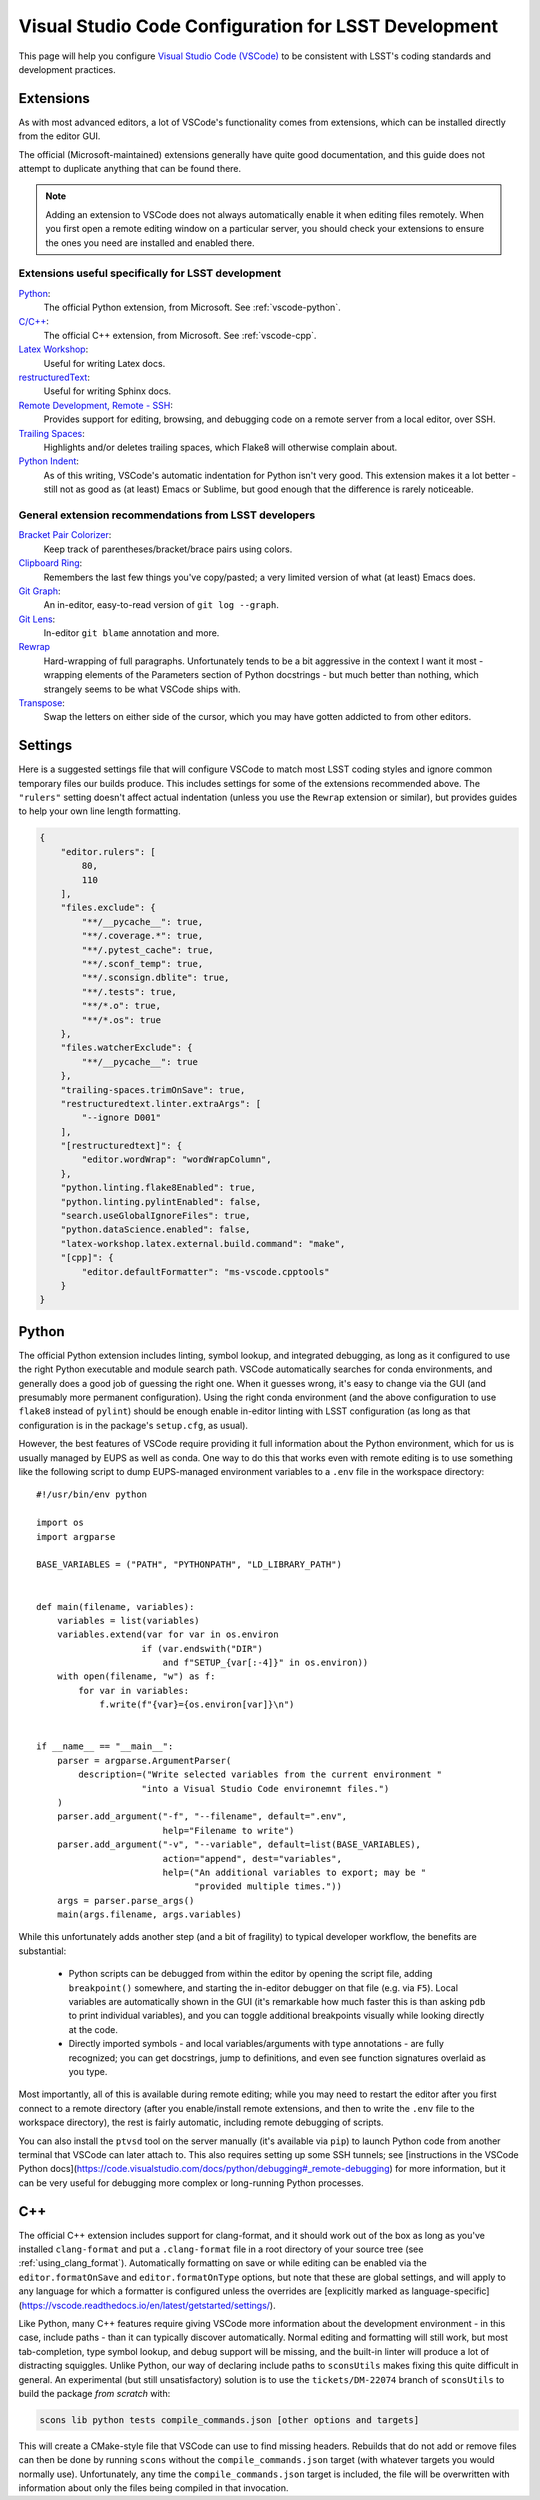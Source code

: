 #####################################################
Visual Studio Code Configuration for LSST Development
#####################################################

This page will help you configure `Visual Studio Code (VSCode) <https://code.visualstudio.com/>`_ to be consistent with LSST's coding standards and development practices.

.. _vscode_extensions:

Extensions
==========

As with most advanced editors, a lot of VSCode's functionality comes from extensions, which can be installed directly from the editor GUI.

The official (Microsoft-maintained) extensions generally have quite good documentation, and this guide does not attempt to duplicate anything that can be found there.

.. note::
    Adding an extension to VSCode does not always automatically enable it when editing files remotely.
    When you first open a remote editing window on a particular server, you should check your extensions to ensure the ones you need are installed and enabled there.


Extensions useful specifically for LSST development
---------------------------------------------------

`Python <https://code.visualstudio.com/docs/languages/python>`_:
    The official Python extension, from Microsoft.  See :ref:`vscode-python`.

`C/C++ <https://code.visualstudio.com/docs/languages/cpp>`_:
    The official C++ extension, from Microsoft.  See :ref:`vscode-cpp`.

`Latex Workshop <https://marketplace.visualstudio.com/items?itemName=James-Yu.latex-workshop)>`_:
    Useful for writing Latex docs.

`restructuredText <https://docs.restructuredtext.net/>`_:
    Useful for writing Sphinx docs.

`Remote Development, Remote - SSH <https://code.visualstudio.com/docs/remote/ssh>`_:
    Provides support for editing, browsing, and debugging code on a remote server from a local editor, over SSH.

`Trailing Spaces <https://marketplace.visualstudio.com/items?itemName=shardulm94.trailing-spaces>`_:
    Highlights and/or deletes trailing spaces, which Flake8 will otherwise complain about.

`Python Indent <https://marketplace.visualstudio.com/items?itemName=KevinRose.vsc-python-indent>`_:
    As of this writing, VSCode's automatic indentation for Python isn't very good.
    This extension makes it a lot better - still not as good as (at least) Emacs or Sublime, but good enough that the difference is rarely noticeable.


General extension recommendations from LSST developers
------------------------------------------------------

`Bracket Pair Colorizer <https://marketplace.visualstudio.com/items?itemName=CoenraadS.bracket-pair-colorizer>`_:
    Keep track of parentheses/bracket/brace pairs using colors.

`Clipboard Ring <https://marketplace.visualstudio.com/items?itemName=SirTobi.code-clip-ring>`_:
    Remembers the last few things you've copy/pasted; a very limited version of what (at least) Emacs does.

`Git Graph <https://marketplace.visualstudio.com/items?itemName=mhutchie.git-graph>`_:
    An in-editor, easy-to-read version of ``git log --graph``.

`Git Lens <https://marketplace.visualstudio.com/items?itemName=eamodio.gitlens>`_:
    In-editor ``git blame`` annotation and more.

`Rewrap <https://marketplace.visualstudio.com/items?itemName=stkb.rewrap>`_
    Hard-wrapping of full paragraphs.  Unfortunately tends to be a bit aggressive in the context I want it most - wrapping elements of the Parameters section of Python docstrings - but much better than nothing, which strangely seems to be what VSCode ships with.

`Transpose <https://marketplace.visualstudio.com/items?itemName=v4run.transpose>`_:
    Swap the letters on either side of the cursor, which you may have gotten addicted to from other editors.


.. _vscode_settings:

Settings
========

Here is a suggested settings file that will configure VSCode to match most LSST coding styles and ignore common temporary files our builds produce.
This includes settings for some of the extensions recommended above.
The ``"rulers"`` setting doesn't affect actual indentation (unless you use the ``Rewrap`` extension or similar), but provides guides to help your own line length formatting.

.. code-block:: json

    {
        "editor.rulers": [
            80,
            110
        ],
        "files.exclude": {
            "**/__pycache__": true,
            "**/.coverage.*": true,
            "**/.pytest_cache": true,
            "**/.sconf_temp": true,
            "**/.sconsign.dblite": true,
            "**/.tests": true,
            "**/*.o": true,
            "**/*.os": true
        },
        "files.watcherExclude": {
            "**/__pycache__": true
        },
        "trailing-spaces.trimOnSave": true,
        "restructuredtext.linter.extraArgs": [
            "--ignore D001"
        ],
        "[restructuredtext]": {
            "editor.wordWrap": "wordWrapColumn",
        },
        "python.linting.flake8Enabled": true,
        "python.linting.pylintEnabled": false,
        "search.useGlobalIgnoreFiles": true,
        "python.dataScience.enabled": false,
        "latex-workshop.latex.external.build.command": "make",
        "[cpp]": {
            "editor.defaultFormatter": "ms-vscode.cpptools"
        }
    }

.. _vscode-python:

Python
======

The official Python extension includes linting, symbol lookup, and integrated debugging, as long as it configured to use the right Python executable and module search path.
VSCode automatically searches for conda environments, and generally does a good job of guessing the right one.
When it guesses wrong, it's easy to change via the GUI (and presumably more permanent configuration).
Using the right conda environment (and the above configuration to use ``flake8`` instead of ``pylint``) should be enough enable in-editor linting with LSST configuration (as long as that configuration is in the package's ``setup.cfg``, as usual).

However, the best features of VSCode require providing it full information about the Python environment, which for us is usually managed by EUPS as well as conda.
One way to do this that works even with remote editing is to use something like the following script to dump EUPS-managed environment variables to a ``.env`` file in the workspace directory::

    #!/usr/bin/env python

    import os
    import argparse

    BASE_VARIABLES = ("PATH", "PYTHONPATH", "LD_LIBRARY_PATH")


    def main(filename, variables):
        variables = list(variables)
        variables.extend(var for var in os.environ
                        if (var.endswith("DIR")
                            and f"SETUP_{var[:-4]}" in os.environ))
        with open(filename, "w") as f:
            for var in variables:
                f.write(f"{var}={os.environ[var]}\n")


    if __name__ == "__main__":
        parser = argparse.ArgumentParser(
            description=("Write selected variables from the current environment "
                        "into a Visual Studio Code environemnt files.")
        )
        parser.add_argument("-f", "--filename", default=".env",
                            help="Filename to write")
        parser.add_argument("-v", "--variable", default=list(BASE_VARIABLES),
                            action="append", dest="variables",
                            help=("An additional variables to export; may be "
                                  "provided multiple times."))
        args = parser.parse_args()
        main(args.filename, args.variables)

While this unfortunately adds another step (and a bit of fragility) to typical developer workflow, the benefits are substantial:

 - Python scripts can be debugged from within the editor by opening the script file, adding ``breakpoint()`` somewhere, and starting the in-editor debugger on that file (e.g. via ``F5``).
   Local variables are automatically shown in the GUI (it's remarkable how much faster this is than asking ``pdb`` to print individual variables), and you can toggle additional breakpoints visually while looking directly at the code.

 - Directly imported symbols - and local variables/arguments with type annotations - are fully recognized; you can get docstrings, jump to definitions, and even see function signatures overlaid as you type.

Most importantly, all of this is available during remote editing; while you may need to restart the editor after you first connect to a remote directory (after you enable/install remote extensions, and then to write the ``.env`` file to the workspace directory), the rest is fairly automatic, including remote debugging of scripts.

You can also install the ``ptvsd`` tool on the server manually (it's available via ``pip``) to launch Python code from another terminal that VSCode can later attach to.
This also requires setting up some SSH tunnels; see [instructions in the VSCode Python docs](https://code.visualstudio.com/docs/python/debugging#_remote-debugging) for more information, but it can be very useful for debugging more complex or long-running Python processes.


.. _vscode-cpp:

C++
===

The official C++ extension includes support for clang-format, and it should work out of the box as long as you've installed ``clang-format`` and put a ``.clang-format`` file in a root directory of your source tree (see :ref:`using_clang_format`).
Automatically formatting on save or while editing can be enabled via the ``editor.formatOnSave`` and ``editor.formatOnType`` options, but note that these are global settings, and will apply to any language for which a formatter is configured unless the overrides are [explicitly marked as language-specific](https://vscode.readthedocs.io/en/latest/getstarted/settings/).

Like Python, many C++ features require giving VSCode more information about the development environment - in this case, include paths - than it can typically discover automatically.
Normal editing and formatting will still work, but most tab-completion, type symbol lookup, and debug support will be missing, and the built-in linter will produce a lot of distracting squiggles.
Unlike Python, our way of declaring include paths to ``sconsUtils`` makes fixing this quite difficult in general.
An experimental (but still unsatisfactory) solution is to use the ``tickets/DM-22074`` branch of ``sconsUtils`` to build the package *from scratch* with:

.. code-block:: sh

    scons lib python tests compile_commands.json [other options and targets]

This will create a CMake-style file that VSCode can use to find missing headers.
Rebuilds that do not add or remove files can then be done by running ``scons`` without the ``compile_commands.json`` target (with whatever targets you would normally use).
Unfortunately, any time the ``compile_commands.json`` target is included, the file will be overwritten with information about only the files being compiled in that invocation.
